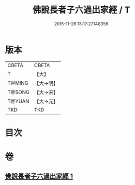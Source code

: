 #+TITLE: 佛說長者子六過出家經 / T
#+DATE: 2015-11-26 13:17:27.148356
* 版本
 |     CBETA|CBETA   |
 |         T|【大】     |
 |    T@MING|【大→明】   |
 |    T@SONG|【大→宋】   |
 |    T@YUAN|【大→元】   |
 |       TKD|TKD     |

* 目次
* 卷
** [[file:KR6a0137_001.txt][佛說長者子六過出家經 1]]
